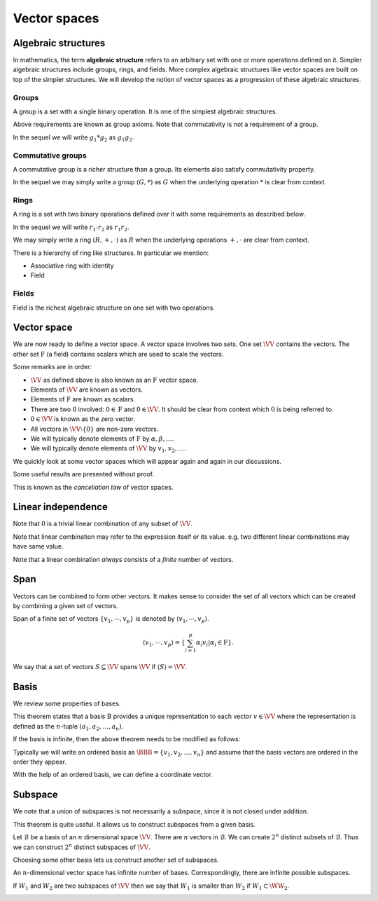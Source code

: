 
 
Vector spaces
===================================================


.. _def:alg:algebraic_structure:
 
Algebraic structures
----------------------------------------------------

.. index:: Algebraic structure

In mathematics, the term **algebraic structure** refers to an 
arbitrary set with one or more operations defined on it.
Simpler algebraic structures include groups, rings, and fields. 
More complex algebraic structures like vector spaces are built on 
top of the simpler structures.
We will develop the notion of vector spaces as a progression of these algebraic structures.

 
Groups
""""""""""""""""""""""""""""""""""""""""""""""""""""""

A group is a set with a single binary operation. 
It is one of the simplest
algebraic structures.


.. index:: Group

.. _def:alg:group:

.. definition:: 

     Let :math:`G` be a set and let 
     :math:`*` be a binary operation defined on :math:`G` as:
    
    .. math::
        \begin{aligned}
          * : &G \times G \to G\\
              &(g_1, g_2) \to * (g_1, g_2) \\
              &\triangleq g_1 * g_2
        \end{aligned}
    
    
    such that the binary operation :math:`*` satisfies following requirements.
    
    
    #. [Closure] The set :math:`G` is closed under the 
       binary operation :math:`*`. i.e. 
    
    
       .. math::
            \forall g_1, g_2 \in G, g_1 * g_2 \in G.

    #. [Associativity] For every :math:`g_1, g_2, g_3 \in G`
    
    
       .. math::
         g_1 * (g_2 * g_3) = (g_1 * g_2) * g_3 

    #. [Identity element] There exists an element :math:`e \in G` 
       such that 
    
    
       .. math::
           g * e = e * g = g \quad \forall g \in G

    #. [Inverse element]
       For every :math:`g \in G` there exists an element 
       :math:`g^{-1} \in G` such that
    
    
       .. math::
          g * g^{-1} = g^{-1} * g = e
    
    Then the set :math:`G` together with the 
    operator :math:`*` denoted as :math:`(G, *)` is known 
    as a **group**.

    
    


Above requirements are known as group axioms.  Note that commutativity is not a requirement of a group.

In the sequel we will write :math:`g_1 * g_2` as :math:`g_1 g_2`. 

 
Commutative groups
""""""""""""""""""""""""""""""""""""""""""""""""""""""

A commutative group is a richer structure than a group. 
Its elements also satisfy commutativity property.

.. index:: Commutative group
.. index:: Abelian group

.. _def:alg:commutative_group:

.. definition:: 

    Let :math:`(G, *)` be a group such that it satisfies
    
    * [Commutativity] For every :math:`g_1, g_2 \in G`
    
    
    .. math::
          g_1 g_2 = g_2 g_1
    
    
    Then :math:`(G,*)` is known as a **commutative group** or an **Abelian group**.


In the sequel we may simply write a group :math:`(G, *)` as :math:`G` when the underlying operation :math:`*` is
clear from context.

 
Rings
""""""""""""""""""""""""""""""""""""""""""""""""""""""

A ring is a set with two binary operations defined over it 
with some requirements as described below. 

.. index:: Associative ring

.. _def:alg:associative_ring:

.. definition:: 

    Let :math:`R` be a set with two binary operations :math:`+` (addition) and :math:`\cdot` (multiplication) defined over it as:
    
    
    .. math::
        \begin{aligned}
          + : &R \times R \to R\\
              &(r_1, r_2) \to  r_1 + r_2
        \end{aligned}
    
    
    
    .. math::
        \begin{aligned}
          \cdot : &R \times R \to R\\
              &(r_1, r_2) \to  r_1 \cdot r_2
        \end{aligned}
    
    
    such that :math:`(R, +, \cdot)` satisfies following requirements:
    
    
    #. :math:`(R, +)` is an Abelian group. 
    #. :math:`R` is closed under multiplication.
    
    
       .. math::
            r_1 \cdot r_2 \in R \quad \forall r_1, r_2 \in R

    #. Multiplication is associative.
    
    
       .. math::
            r_1 \cdot (r_2 \cdot r_3) = (r_1 \cdot r_2) \cdot r_3 \quad \forall r_1, r_2, r_3 \in R

    #. Multiplication distributes over addition.
    
    
       .. math::
            \begin{aligned}
                &r_1 \cdot (r_2 + r_3) = (r_1 \cdot r_2) + (r_1 \cdot r_3) \quad \forall r_1, r_2, r_3 \in R\\
                &(r_1 + r_2) \cdot r_3 = (r_1 \cdot r_3) + (r_2 \cdot r_3) \quad \forall r_1, r_2, r_3 \in R
            \end{aligned}
    
    Then :math:`(R, +, \cdot)` is known as an **associative ring**.
    
    We denote the identity element for :math:`+` as :math:`0` and call it additive identity.
    

In the sequel we will write :math:`r_1 \cdot r_2` as :math:`r_1 r_2`. 

We may simply write a ring :math:`(R, +, \cdot)` as :math:`R` when the underlying operations :math:`+,\cdot` are
clear from context.

There is a hierarchy of ring like structures. In particular we mention:


*  Associative ring with identity
*  Field


.. index:: Associative ring with identity


.. _def:alg:associative_ring_identity:

.. definition:: 

    Let :math:`(R, +, \cdot)` be an associative ring such that 
    it satisfies following additional requirement:
    
    *  There exists an element :math:`1 \in R` 
       (known as multiplicative identity) such that

       .. math::
            1 \cdot r = r \cdot 1 = r \quad \forall r \in R
    
    Then :math:`(R, +, \cdot)` is known as an 
    **associative ring with identity**.
 
Fields
""""""""""""""""""""""""""""""""""""""""""""""""""""""

Field is the richest algebraic structure on one set with 
two operations.


.. index:: Field

.. _def:alg:field:

.. definition:: 

    Let :math:`F` be a set with two binary operations 
    :math:`+` (addition) and :math:`\cdot` (multiplication) 
    defined over it as:
    
    .. math::
        \begin{aligned}
          + : &F \times F \to F\\
              &(x_1, x_2) \to  x_1 + x_2
        \end{aligned}
    
    .. math::
        \begin{aligned}
          \cdot : &F \times F \to F\\
              &(x_1, x_2) \to  x_1 \cdot x_2
        \end{aligned}
    
    such that :math:`(F, +, \cdot)` satisfies following requirements:
    
    
    #. :math:`(F, +)` is an Abelian group 
       (with additive identity as :math:`0 \in F`).
    #. :math:`(F \setminus \{0\}, \cdot)` is an Abelian group 
       (with multiplicative identity as :math:`1 \in F`).
    #. Multiplication distributes over addition:
    
    
       .. math::
            \alpha \cdot (\beta + \gamma) = (\alpha \cdot \beta) + (\alpha \cdot \gamma) \quad \forall \alpha, \beta, \gamma \in F
      
    
    Then :math:`(F, +, \cdot)` is known as a **field**.


.. example:: Examples of fields

    *  The set of real numbers :math:`\RR` is a field.
    *  The set of complex numbers :math:`\CC` is a field.
    *  The Galois field GF-2 is the the set :math:`\{ 0, 1 \}` 
       with modulo-2 additions and multiplications. 
    

.. index:: Vector space
 
Vector space
--------------------------------------------

We are now ready to define a vector space. 
A vector space involves two sets. 
One set :math:`\VV` contains the vectors. 
The other set :math:`\mathrm{F}` (a field) contains scalars 
which are used to scale the vectors.


.. _def:alg:vector_space:

.. definition:: 

     A set :math:`\VV` is called a **vector space** over the field
     :math:`\mathrm{F}` (or an :math:`\mathrm{F}`-vector space) 
     if there exist two mappings
    
    .. math::
        \begin{aligned}
          + : &\VV \times \VV \to \VV\\
              &(v_1, v_2) \to  v_1 + v_2 \quad v_1, v_2 \in \VV
        \end{aligned}
    
    .. math::
        \begin{aligned}
          \cdot : &\mathrm{F} \times \VV \to \VV\\
              &(\alpha, v) \to  \alpha \cdot v  \triangleq \alpha v \quad \alpha \in \mathrm{F}; v \in \VV
        \end{aligned}
        
    which satisfy following requirements:
    
    
    #. :math:`(\VV, +)` is an Abelian group.
    #. Scalar multiplication :math:`\cdot` distributes 
       over vector addition :math:`+`:  
    
    
       .. math::
            \alpha (v_1 + v_2) = \alpha v_1 + \alpha v_2 \quad \forall \alpha \in \mathrm{F}; \forall v_1, v_2 \in \VV.

    #. Addition in :math:`\mathrm{F}` distributes over 
       scalar multiplication :math:`\cdot`:
    
    
       .. math::
            ( \alpha + \beta) v = (\alpha v) + (\beta v) \quad \forall \alpha, \beta \in \mathrm{F}; \forall v \in \VV.

    #. Multiplication in :math:`\mathrm{F}` commutes over 
       scalar multiplication:
    
       .. math::
            (\alpha \beta)  \cdot v = \alpha \cdot (\beta \cdot v) = \beta  \cdot (\alpha \cdot v) = (\beta \alpha) \cdot v
            \quad \forall \alpha, \beta \in \mathrm{F}; \forall v \in \VV.

    #. Scalar multiplication from multiplicative identity 
       :math:`1 \in \mathrm{F}` satisfies the following:
    
       .. math::
            1 v = v \quad \forall v \in \VV.
    
    
Some remarks are in order:


* :math:`\VV` as defined above is also known as an
  :math:`\mathrm{F}` vector space.
* Elements of :math:`\VV` are known as vectors.
* Elements of :math:`\mathrm{F}` are known as scalars.
* There are two :math:`0` involved: :math:`0 \in \mathrm{F}` 
  and :math:`0 \in \VV`. It should be clear from context 
  which :math:`0` is being referred to.
* :math:`0 \in \VV` is known as the zero vector.
* All vectors in :math:`\VV \setminus \{0\}` are non-zero vectors.
* We will typically denote elements of :math:`\mathrm{F}` 
  by :math:`\alpha, \beta, \dots`.
* We will typically denote elements of :math:`\VV` by 
  :math:`v_1, v_2, \dots`.


We quickly look at some vector spaces which will appear again and again in our discussions.

.. index:: N-tuple vector space

.. _def:alg:n-tuple-vector-space:

.. example:: N-tuples as a vector space

    Let :math:`\mathrm{F}` be some field. 
    
    The set of all :math:`N`-tuples :math:`(a_1, a_2, \dots, a_N)` with :math:`a_1, a_2, \dots, a_N \in \mathrm{F}`
    is denoted as :math:`\mathrm{F}^N`. This is a vector space with the operations of coordinate-wise
    addition and scalar multiplication.
    
    Let :math:`u, v \in \mathrm{F}^N` with 
    
    
    .. math:: 
    
        u = (u_1, \dots, u_N)
    
    and
    
    
    .. math:: 
    
        v = (v_1, \dots, v_N).
    
    
    Addition is defined as
    
    
    .. math:: 
    
        u + v \triangleq (u_1 + v_1,  \dots, u_N + v_N).
    
    
    Let :math:`c \in \mathrm{F}`. Scalar multiplication is defined as
    
    
    .. math:: 
    
        c u \triangleq (c u_1, \dots, c u_N).
     
    
    :math:`u, v` are called equal if :math:`u_1 = v_1, \dots, u_N = v_N`.
    
    In matrix notation, vectors in :math:`\mathrm{F}^N` are also written as row vectors
    
    
    .. math:: 
    
        u = \begin{bmatrix} u_1 & \vdots & u_N \end{bmatrix}
    
    or column vectors
    
    
    .. math:: 
    
        u = \begin{bmatrix} u_1 \\ \dots \\ u_N \end{bmatrix}
    



.. index:: Matrix

.. _def:alg:matrix_vector_space:

.. example:: Matrices

    Let :math:`\mathrm{F}` be some field. A matrix is an array of the form
    
    
    .. math:: 
    
        \begin{bmatrix}
        a_{11} & a_{12} & \dots & a_{1N} \\
        a_{21} & a_{22} & \dots & a_{2N} \\
        \vdots & \vdots & \ddots &  \vdots \\
        a_{M 1} & a_{M 2} & \dots & a_{MN} \\
        \end{bmatrix}
    
    with :math:`M` rows and :math:`N` columns where :math:`a_{ij} \in \mathrm{F}`.
    
    The set of these matrices is denoted as :math:`\mathrm{F}^{M \times N}` which is a vector space with
    operations of matrix addition and scalar multiplication.
    
    Let :math:`A, B \in \mathrm{F}^{M \times N}`. Matrix addition is defined by
    
    
    .. math:: 
    
        (A + B)_{ij} \triangleq A_{ij} + B_{ij}.
    
    Let :math:`c \in \mathrm{F}`. Scalar multiplication is defined by
    
    
    .. math:: 
    
        (cA)_{ij} \triangleq c A_{ij}.
    





.. example:: Polynomials

    Let :math:`\mathrm{F}[x]` denote the set of all polynomials with coefficients drawn from
    field :math:`\mathrm{F}`. i.e. if :math:`f(x) \in \mathrm{F}[x]`, then it can be written as
    
    
    .. math:: 
    
        f(x) = a_n x^n + a_{n-1}x^{n -1} + \dots + a_1 x + a_0
    
    where :math:`a_i \in \mathrm{F}`.
    
    The set :math:`\mathrm{F}[x]` is a vector space with usual operations of addition and scalar multiplication
    
    
    .. math:: 
    
        f(x) + g(x) = (a_n + b_n)x^n + \dots + (a_1 + b_1 ) x + (a_0 + b_0).
    
    
    
    .. math:: 
    
        c f(x) = c a_n x^n + \dots + c a_1 x + c a_0.
    


Some useful results are presented without proof. 

.. _thm:vector_space_cancellation_law:

.. theorem:: 

    Let :math:`\VV` be an :math:`\mathrm{F}` vector space. Let :math:`x, y, z` be some vectors in :math:`\VV` such that
    :math:`x + z = y + z`. Then :math:`x = y`. 
    


This is known as the *cancellation law* of vector spaces.



.. corollary:: 

    The :math:`0` vector in a vector space :math:`\VV` is unique.




.. corollary:: 

    The additive inverse of a vector :math:`x` in :math:`\VV` is unique.




.. theorem:: 

    In a vector space :math:`\VV` the following statements are true

    *  :math:`0x = 0 \Forall x \in \VV`.
    *  :math:`(-a)x = - (ax) = a(-x) \Forall a \in \mathrm{F} \text{ and } x \in \VV`.
    *  :math:`a 0 = 0 \Forall a \in \mathrm{F}`. 
    
    


 
Linear independence
----------------------------------------------------


.. index:: Linear combination

.. _def:alg:linear_combination:

.. definition:: 

    A **linear combination** of two vectors :math:`v_1, v_2 \in \VV` is defined as
    
    
    .. math::
          \alpha v_1 + \beta v_2
    

    where :math:`\alpha, \beta \in \mathrm{F}`.
    
    A **linear combination** of :math:`p` vectors :math:`v_1,\dots, v_p \in \VV` is defined as
    
    
    .. math::
          \sum_{i=1}^{p} \alpha_i v_i
    
    

.. index:: Linear combination


.. _def:alg:linear_combinaton_2:

.. definition:: 

    Let :math:`\VV` be a vector space and let :math:`S` be a nonempty subset of :math:`\VV`. A vector :math:`v \in \VV` is called
    a **linear combination** of vectors of :math:`S` if there exist a finite number of vectors
    :math:`s_1, s_2, \dots, s_n \in S` and scalars :math:`a_1, \dots, a_N` in :math:`\mathrm{F}` such that
    
    
    .. math:: 
    
        v = a_1 s_1 + a_2 s_2 + \dots a_n s_n.
    
    We also say that :math:`v` is a linear combination of :math:`s_1, s_2, \dots, s_n` and :math:`a_1, a_2, \dots, a_n`
    are the coefficients of linear combination.



Note that :math:`0` is a trivial linear combination of any subset of :math:`\VV`.

Note that linear combination may refer to the expression itself or its value. e.g. two different linear combinations
may have same value.

Note that a linear combination *always* consists of a *finite* number of vectors.

.. index:: Linearly dependent

.. _def:alg:linearly_dependent:

.. definition:: 

    A finite set of non-zero vectors :math:`\{v_1, \cdots, v_p\} \subset \VV` is called **linearly dependent** if
    there exist :math:`\alpha_1,\dots,\alpha_p \in \mathrm{F}` not all :math:`0` such that
    
    
    
    .. math::
          \sum_{i=1}^{p} \alpha_i v_i = 0.
    



.. index:: Linearly dependent set

.. _def:alg:linearly_dependent_set:

.. definition:: 

    A set :math:`S \subseteq \VV` is called **linearly dependent** if there exist a finite number of distinct
    vectors :math:`u_1, u_2, \dots, u_n \in S` and scalars :math:`a_1, a_2, \dots, a_n \in \mathrm{F}` not all zero,
    such that
    
    
    .. math:: 
    
        a_1 u_1 + a_2 u_2 + \dots + a_n u_n = 0.
    





.. definition:: 

    A set :math:`S \subseteq \VV` is called **linearly independent** if it is not linearly dependent.


.. index:: Linearly independent

.. _def:alg:linearly_independent:

.. definition:: 

    More specifically a finite set of non-zero vectors 
    :math:`\{v_1, \cdots, v_n\} \subset \VV` is called **linearly independent** if
    
    
    
    .. math::
          \sum_{i=1}^{n} \alpha_i v_i = 0 \implies \alpha_i  = 0 \Forall 1 \leq i \leq n.
    






.. example:: Examples of linearly dependent and independent sets

    *  The empty set is linearly independent.
    *  A set of a single non-zero vector :math:`\{v\}` is 
       always linearly independent. Prove!
    *  If two vectors are linearly dependent, we say that 
       they are **collinear**.
    *  Alternatively if two vectors are linearly independent, 
       we say that they are not **collinear**.
    *  If a set :math:`\{v_1, \cdots, v_p\}` is linearly independent,
       then any subset of it will be linearly independent. Prove!
    *  Adding another vector :math:`v` to the set may make it 
       linearly dependent. When?
    *  It is possible to have an infinite set to be linearly 
       independent. Consider the set of polynomials 
       :math:`\{1, x, x^2, x^3, \dots\}`.  
       This set is infinite, yet linearly independent.
    




.. theorem:: 

    Let :math:`\VV` be a vector space. Let :math:`S_1 \subseteq S_2 \subseteq \VV`. If :math:`S_1` is linearly dependent,
    then :math:`S_2` is linearly dependent.




.. corollary:: 

    Let :math:`\VV` be a vector space. Let :math:`S_1 \subseteq S_2 \subseteq \VV`. If :math:`S_2` is linearly independent,
    then :math:`S_1` is linearly independent.


 
Span
----------------------------------------------------
 
Vectors can be combined to form other vectors. It makes sense to consider the set of all vectors which
can be created by combining a given set of vectors.

.. index:: Span

.. _def:alg:span:

.. definition:: 

    Let :math:`S \subset \VV` be a subset of vectors. The **span** of :math:`S` denoted as :math:`\langle S \rangle` or :math:`\Span(S)`
    is the 
    set of all possible linear combinations of vectors belonging to :math:`S`.
    
    
    .. math::
        \Span(S) \triangleq \langle S \rangle \triangleq 
        \{ v \in \VV : v = \sum_{i=1}^{p} \alpha_i v_i 
        \quad \text{for some} \quad v_i \in S; \alpha_i \in \mathrm{F}; p \in \mathbb{N}\}
    

    For convenience we define :math:`\Span(\EmptySet) = \{ 0 \}`.


Span of a finite set of vectors :math:`\{v_1, \cdots, v_p\}` is denoted by :math:`\langle v_1, \cdots, v_p \rangle`.


.. math::
        \langle v_1, \cdots, v_p \rangle = \left \{\sum_{i=1}^{p} \alpha_i v_i | \alpha_i \in \mathrm{F} \right \}.

  
We say that a set of vectors :math:`S \subseteq \VV` spans :math:`\VV` if :math:`\langle S \rangle = \VV`.




.. lemma:: 

    Let :math:`S \subseteq \VV`, then :math:`\Span (S) \subseteq \VV`.




.. definition:: 

    Let :math:`S \subset \VV`. We say that :math:`S` **spans (or generates)** :math:`\VV` if 
    
    
    .. math:: 
    
        \langle S \rangle = \VV.
    
    
    In this case we also say that vectors of :math:`S` span (or generate) :math:`\VV`.




.. theorem:: 

    Let :math:`S` be a linearly independent subset of a vector space :math:`\VV` and let :math:`v \in \VV \setminus S`. 
    Then :math:`S \cup \{ v \}` is linearly dependent if and only if :math:`v \in \Span(S)`.





 
Basis
----------------------------------------------------


.. index:: Basis

.. _def:alg:basis:

.. definition:: 

    A set of linearly independent vectors :math:`\mathcal{B}` is called a 
    **basis** of :math:`\VV` if :math:`\langle \mathcal{B} \rangle = \VV`, i.e. :math:`\mathcal{B}` spans :math:`\VV`.



.. index:: Standard basis for :math:`N`-tuples
.. index:: Standard basis for polynomials


.. _def:alg:standard_basis:

.. example:: Basis examples

    *  Since :math:`\Span(\EmptySet) = \{ 0 \}` and 
       :math:`\EmptySet` is linearly independent, 
       :math:`\EmptySet` is a basis for the zero vector space 
       :math:`\{ 0 \}`.
    *  The basis :math:`\{ e_1, \dots, e_N\}` with 
       :math:`e_1 = (1, 0, \dots, 0)`, 
       :math:`e_2 = (0, 1, \dots, 0)`, 
       :math:`\dots`, :math:`e_N = (0, 0, \dots, 1)`, 
       is called the **standard basis** for 
       :math:`\mathrm{F}^N`.
    *  The set :math:`\{1, x, x^2, x^3, \dots\}` is the 
       **standard basis** for :math:`\mathrm{F}[x]`. 
       Indeed, an infinite basis. Note that though the basis itself 
       is infinite, yet every polynomial 
       :math:`p \in \mathrm{F}[x]` is a linear combination of 
       finite number of elements from the basis.
    


We review some properties of bases.


.. index:: Unique representation

.. _thm:alg:basis_characterization_unique_representation:

.. theorem:: 

    Let :math:`\VV` be a vector space and :math:`\mathcal{B} = \{ v_1, v_2, \dots, v_n\}` be a subset of :math:`\VV`.
    Then :math:`\mathcal{B}` is a basis for :math:`\VV` if and only if each :math:`v \in \VV` can be uniquely 
    expressed as a linear combination of vectors of :math:`\mathcal{B}`:
    
    
    .. math:: 
    
        v = a_1 v_1 + a_2 v_2  + \dots + a_n v_n
    
    for unique scalars :math:`a_1, \dots, a_n`.

This theorem states that a basis :math:`\mathrm{B}` provides a unique representation
to each vector :math:`v \in \VV` where the representation is defined as the :math:`n`-tuple
:math:`(a_1, a_2, \dots, a_n)`.


If the basis is infinite, then the above theorem needs to be modified as follows:

.. _thm:alg:basis_characterization_unique_representation_infinite_basis:

.. theorem:: 

    Let :math:`\VV` be a vector space and :math:`\mathcal{B}` be a subset of :math:`\VV`.
    Then :math:`\mathcal{B}` is a basis for :math:`\VV` if and only if each :math:`v \in \VV` can be uniquely 
    expressed as a linear combination of vectors of :math:`\mathcal{B}`:
    
    
    .. math:: 
    
        v = a_1 v_1 + a_2 v_2  + \dots + a_n v_n
    
    for unique scalars :math:`a_1, \dots, a_n` and unique vectors :math:`v_1, v_2, \dots v_n \in \mathcal{B}`.




.. _thm:alg:finite_basis:

.. theorem:: 

    If a vector space :math:`\VV` is spanned by a finite set :math:`S`, then some subset of :math:`S` is a basis
    for :math:`\VV`. Hence :math:`\VV` has a finite basis.




.. _thm:alg:replacement_theorem:

.. theorem:: 

    Let :math:`\VV` be a vector space that is spanned by a set :math:`G` containing exactly :math:`n` vectors.
    Let :math:`L` be a linearly independent subset of :math:`\VV` containing exactly :math:`m` vectors.
    
    Then :math:`m \leq n` and there exists a subset :math:`H` of :math:`G` containing exactly :math:`n-m` vectors
    such that :math:`L \cup H` spans :math:`\VV`.





.. corollary:: 

    Let :math:`\VV` be a vector space having a finite basis. Then every basis for :math:`\VV` contains
    the same number of vectors.


.. index:: Finite dimensional vector space
.. index:: Infinite dimensional vector space
.. index:: Dimension of vector space


.. _def:alg:vector_space_dimension:

.. definition:: 

    A vector space :math:`\VV` is called **finite-dimensional** if it has a basis
    consisting of a finite number of vectors.
    This unique number of vectors in any basis :math:`\mathcal{B}` of the vector space :math:`\VV` 
    is called the **dimension** or **dimensionality** of the vector space. 
    It is denoted as :math:`\dim \VV`. We say:
    
    
    .. math::
          \dim \VV \triangleq |\mathcal{B}|
    
    If :math:`\VV` is not finite-dimensional, then we say that :math:`\VV` is **infinite-dimensional**.




.. example:: Vector space dimensions

    *  Dimension of :math:`\mathrm{F}^N` is :math:`N`.
    *  Dimension of :math:`\mathrm{F}^{M \times N}` is :math:`MN`.
    *  The vector space of polynomials :math:`\mathrm{F}[x]` is 
       infinite dimensional.
    
.. lemma:: 

    Let :math:`\VV` be a vector space with dimension :math:`n`. 

    #. Any finite spanning set for :math:`\VV` contains at least 
       :math:`n` vectors, and a spanning set that contains 
       exactly :math:`n` vectors is a basis for :math:`\VV`.
    #. Any linearly independent subset of :math:`\VV` that contains
       exactly :math:`n` vectors is a basis for :math:`\VV`.
    #. Every linearly independent subset of :math:`\VV` can be 
       extended to a basis for :math:`\VV`.
    

.. index:: Ordered basis

.. _def:alg:ordered_basis:

.. definition:: 

    For a finite dimensional vector space :math:`\VV`, an **ordered basis** for
    :math:`\VV` is a basis for :math:`\VV` with a specific order. In other words,
    it is a finite **sequence** of linearly independent vectors in
    :math:`\VV` that spans :math:`\VV`.



Typically we will write an ordered basis as :math:`\BBB  = \{ v_1, v_2, \dots, v_n\}`
and assume that the basis vectors are ordered in the order they appear.

With the help of an ordered basis, we can define a coordinate vector.

.. index:: Coordinate vector

.. _def:alg:coordinate_vector:

.. definition:: 

    Let :math:`\BBB  = \{ v_1, \dots, v_n\}` be an ordered basis for :math:`\VV`, and
    for :math:`x \in \VV`, let :math:`\alpha_1, \dots, \alpha_n` be unique scalars such that
    
    
    .. math:: 
    
        x = \sum_{i=1}^n \alpha_i v_i.
    
    The **coordinate vector** of :math:`x` relative to :math:`\BBB` is defined as
    
    
    .. math::
        [x]_{\BBB} = \begin{bmatrix}
        \alpha_1\\
        \vdots\\
        \alpha_n
        \end{bmatrix}.
    




 
Subspace
----------------------------------------------------

.. index:: Subspace


.. _def:alg:subspace:

.. definition:: 

    Let :math:`W` be a subset of :math:`\VV`. Then :math:`W` is called a **subspace** if :math:`W` is a vector space in its own 
    right under the same vector addition :math:`+` and scalar multiplication :math:`\cdot` operations. i.e.
    
    
    .. math::
        \begin{aligned}
          + : &\WW \times \WW \to \WW\\
              &(w_1, w_2) \to  w_1 + w_2 \quad w_1, w_2 \in \WW
        \end{aligned}
    
    
    
    .. math::
        \begin{aligned}
          \cdot : &\mathrm{F} \times \WW \to \WW\\
              &(\alpha, w) \to  \alpha \cdot w  \triangleq \alpha w \quad \alpha \in \mathrm{F}; w \in \WW
        \end{aligned}
    
    
    are defined by restricting :math:`+ : \VV \times \VV \to \VV` and :math:`\cdot : \VV \times \VV \to \VV` to :math:`W` and
    :math:`W` is closed under these operations.





.. example:: Subspaces 

    *  :math:`\VV` is a subspace of :math:`\VV`.
    *  :math:`\{0\}` is a subspace of any :math:`\VV`.
    



.. _thm:alg:subspace_verification_condition:

.. theorem:: 

    A subset :math:`\WW \subseteq \VV` is a subspace of :math:`\VV` if and only if 

    *  :math:`0 \in\WW`
    *  :math:`x + y \in\WW` whenever :math:`x, y \in\WW`
    *  :math:`\alpha x \in\WW` whenever 
       :math:`\alpha \in \mathrm{F}` and :math:`x \in\WW`.
    




.. index:: Symmetric matrices

.. _def:alg:symmetric_matrices:

.. example:: Symmetric matrices 

    A matrix :math:`M \in \mathrm{F}^{M \times N}` is **symmetric** if
    
    
    .. math:: 
    
        M^T = M.
     
    The set of symmetric matrices forms a subspace of set of all :math:`M\times N` matrices.



.. index:: Diagonal matrix

.. _def:alg:diagonal_matrix:

.. example:: Diagonal matrices

    A matrix :math:`M` is called a **diagonal** if :math:`M_{ij} = 0` whenever :math:`i \neq j`.

    
    The set of diagonal matrices is a subspace of :math:`\mathrm{F}^{M \times N}`.



.. _thm:alg:intersection_subspaces:

.. theorem:: 

    Any intersection of subspaces of a vector space :math:`\VV` is a subspace of :math:`\VV`.



We note that a union of subspaces is not necessarily a subspace, 
since it is not closed under addition. 



.. theorem:: 

    The span of a set :math:`S \subset \VV` given by :math:`\langle S \rangle` is a subspace of :math:`\VV`.
    
    Moreover any subspace of :math:`\VV` that contains :math:`S` must also contain the span of :math:`S`.


This theorem is quite useful. It allows us to construct subspaces from a given basis.

Let :math:`\mathcal{B}` be a basis of an :math:`n` dimensional space :math:`\VV`. There are :math:`n` vectors
in :math:`\mathcal{B}`. We can create :math:`2^n` distinct subsets of :math:`\mathcal{B}`. Thus we 
can construct :math:`2^n` distinct subspaces of :math:`\VV`.

Choosing some other basis lets us construct another set of subspaces. 

An :math:`n`-dimensional vector space has infinite number of bases. Correspondingly, there are
infinite possible subspaces. 

If :math:`W_1` and :math:`W_2` are two subspaces of :math:`\VV` then we say that :math:`W_1` is smaller than :math:`W_2` 
if :math:`W_1 \subset\WW _2`.



.. theorem:: 

    Let :math:`\WW` be the smallest subspace containing vectors 
    :math:`\{ v_1, \dots, v_p \}`. Then
        
    .. math::
            \WW = \langle v_1, \dots, v_p \rangle.
    
    
    i.e. :math:`\WW` is same as the span of 
    :math:`\{ v_1, \dots, v_p \}`.



.. _thm:alg:subspace_dimension:

.. theorem:: 

    Let :math:`\WW` be a subspace of a finite-dimensional vector space :math:`\VV`. Then :math:`\WW` is
    finite dimensional and 
    
    
    .. math:: 
    
        \dim \WW \leq \dim \VV.
    
    Moreover, if
    
    
    .. math:: 
    
        \dim \WW  = \dim \VV,
    
    then :math:`\WW = \VV`.





.. corollary:: 

    If :math:`\WW` is a subspace for a finite-dimensional vector space :math:`\VV` then any basis for :math:`\WW` can be
    extended to a basis for :math:`\VV`.




.. index:: Codimension

.. _def:alg:subspace_codimension:

.. definition:: 

    Let :math:`\VV` be a finite dimensional vector space and 
    :math:`\WW` be a subspace of :math:`\VV`. The **codimension**
    of :math:`\WW` is defined as
    
    
    .. math::
        \text{codim} \WW = \dim \VV - \dim \WW.
    
    




